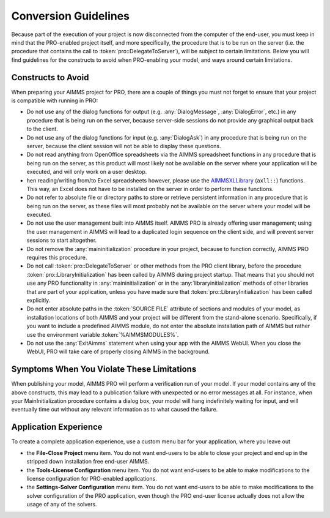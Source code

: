 Conversion Guidelines
=====================

Because part of the execution of your project is now disconnected from the computer of the end-user, you must keep in mind that the PRO-enabled project itself, and more specifically, the procedure that is to be run on the server (i.e. the procedure that contains the call to :token:`pro::DelegateToServer`), will be subject to certain limitations. Below you will find guidelines for the constructs to avoid when PRO-enabling your model, and ways around certain limitations.

Constructs to Avoid
-------------------

When preparing your AIMMS project for PRO, there are a couple of things you must not forget to ensure that your project is compatible with running in PRO:

* Do not use any of the dialog functions for output (e.g. :any:`DialogMessage`, :any:`DialogError`, etc.) in any procedure that is being run on the server, because server-side sessions do not provide any graphical output back to the client.
* Do not use any of the dialog functions for input (e.g. :any:`DialogAsk`) in any procedure that is being run on the server, because the client session will not be able to display these questions.
* Do not read anything from OpenOffice spreadsheets via the AIMMS spreadsheet functions in any procedure that is being run on the server, as this product will most likely not be available on the server where your application will be executed, and will only work on a user desktop.
* hen reading/writing from/to Excel spreadsheets however, please use the `AIMMSXLLibrary <https://documentation.aimms.com/aimmsxllibrary/>`_  (``axll::``) functions. This way, an Excel does not have to be installed on the server in order to perform these functions.
* Do not refer to absolute file or directory paths to store or retrieve persistent information in any procedure that is being run on the server, as these files will most probably not be available on the server where your model will be executed.
* Do not use the user management built into AIMMS itself. AIMMS PRO is already offering user management; using the user management in AIMMS will lead to a duplicated login sequence on the client side, and will prevent server sessions to start altogether.
* Do not remove the :any:`maininitialization` procedure in your project, because to function correctly, AIMMS PRO requires this procedure.
* Do not call :token:`pro::DelegateToServer` or other methods from the PRO client library, before the procedure :token:`pro::LibraryInitialization` has been called by AIMMS during project startup. That means that you should not use any PRO functionality in :any:`maininitialization` or in the :any:`libraryinitialization` methods of other libraries that are part of your application, unless you have made sure that :token:`pro::LibraryInitialization` has been called explicitly.
* Do not enter absolute paths in the :token:`SOURCE FILE` attribute of sections and modules of your model, as installation locations of both AIMMS and your project will be different from the stand-alone scenario. Specifically, if you want to include a predefined AIMMS module, do not enter the absolute installation path of AIMMS but rather use the environment variable :token:`%AIMMSMODULES%`.
* Do not use the :any:`ExitAimms` statement when using your app with the AIMMS WebUI. When you close the WebUI, PRO will take care of properly closing AIMMS in the background.
 
 
Symptoms When You Violate These Limitations
-------------------------------------------

When publishing your model, AIMMS PRO will perform a verification run of your model. If your model contains any of the above constructs, this may lead to a publication failure with unexpected or no error messages at all. For instance, when your MainInitialization procedure contains a dialog box, your model will hang indefinitely waiting for input, and will eventually time out without any relevant information as to what caused the failure.

Application Experience
----------------------

To create a complete application experience, use a custom menu bar for your application, where you leave out

* the **File-Close Project** menu item. You do not want end-users to be able to close your project and end up in the stripped down installation free end-user AIMMS.
* the **Tools-License Configuration** menu item. You do not want end-users to be able to make modifications to the license configuration for PRO-enabled applications.
* the **Settings-Solver Configuration** menu item. You do not want end-users to be able to make modifications to the solver configuration of the PRO application, even though the PRO end-user license actually does not allow the usage of any of the solvers.
